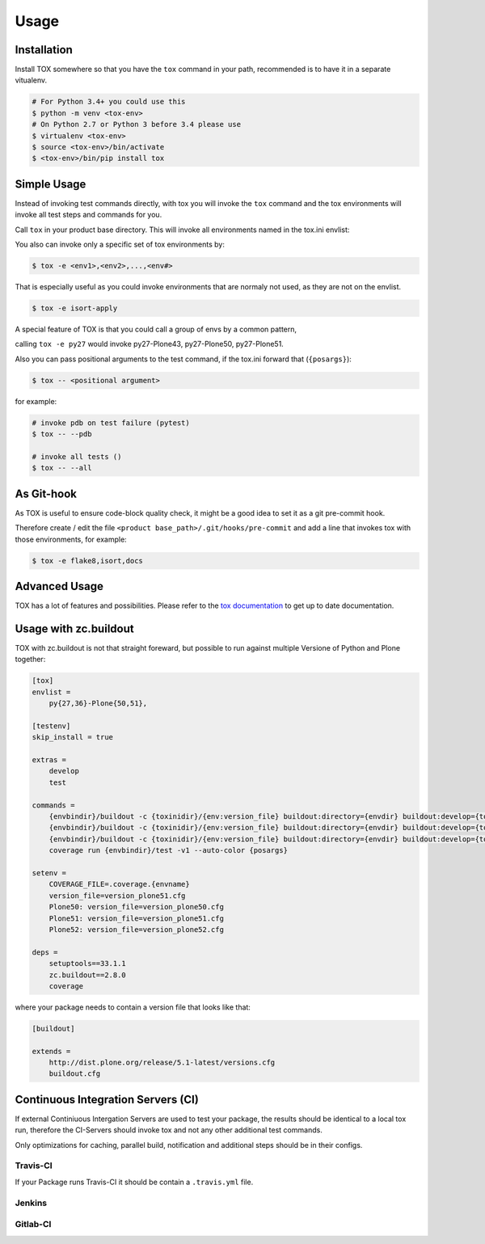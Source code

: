 Usage
=====

Installation
------------

Install TOX somewhere so that you have the ``tox`` command in your path, recommended is to have it in a separate vitualenv.

.. code-block:: console

    # For Python 3.4+ you could use this
    $ python -m venv <tox-env>
    # On Python 2.7 or Python 3 before 3.4 please use
    $ virtualenv <tox-env>
    $ source <tox-env>/bin/activate
    $ <tox-env>/bin/pip install tox

Simple Usage
------------

Instead of invoking test commands directly, with tox you will invoke the ``tox`` command and the tox environments will invoke all test steps and commands for you.

Call ``tox`` in your product base directory.
This will invoke all environments named in the tox.ini envlist:

.. code-block:: ini
   :emphasize-lines: 2

    [tox]
    envlist =
        <env1>,
        <env2>,
        ...
        <env#>

    ...


You also can invoke only a specific set of tox environments by:

.. code-block:: console

    $ tox -e <env1>,<env2>,...,<env#>

That is especially useful as you could invoke environments that are normaly not used, as they are not on the envlist.

.. code-block:: console

    $ tox -e isort-apply

A special feature of TOX is that you could call a group of envs by a common pattern,

.. code-block:: ini
   :emphasize-lines: 3

    [tox]
    envlist =
        py{27,34,35,36,py}-Plone(43,50,51)
        ...

calling ``tox -e py27`` would invoke py27-Plone43, py27-Plone50, py27-Plone51.

Also you can pass positional arguments to the test command, if the tox.ini forward that (``{posargs}``):

.. code-block:: ini
   :emphasize-lines: 4

    [testenv]
    commands =
        {envbindir}/buildout -c {toxinidir}/buildout.cfg install test
        coverage run {envbindir}/test -v1 --auto-color {posargs}

.. code-block:: console

    $ tox -- <positional argument>

for example:

.. code-block:: console

    # invoke pdb on test failure (pytest)
    $ tox -- --pdb

    # invoke all tests ()
    $ tox -- --all

As Git-hook
-----------

As TOX is useful to ensure code-block quality check, it might be a good idea to set it as a git pre-commit hook.

Therefore create / edit the file ``<product base_path>/.git/hooks/pre-commit`` and add a line that invokes tox with those environments, for example:

.. code-block:: console

    $ tox -e flake8,isort,docs

Advanced Usage
--------------

TOX has a lot of features and possibilities.
Please refer to the `tox documentation <http://tox.readthedocs.io/en/latest/>`_ to get up to date documentation.

Usage with zc.buildout
----------------------

TOX with zc.buildout is not that straight foreward, but possible to run against multiple Versione of Python and Plone together:

.. code-block:: ini

    [tox]
    envlist =
        py{27,36}-Plone{50,51},

    [testenv]
    skip_install = true

    extras =
        develop
        test

    commands =
        {envbindir}/buildout -c {toxinidir}/{env:version_file} buildout:directory={envdir} buildout:develop={toxinidir} bootstrap
        {envbindir}/buildout -c {toxinidir}/{env:version_file} buildout:directory={envdir} buildout:develop={toxinidir} annotate
        {envbindir}/buildout -c {toxinidir}/{env:version_file} buildout:directory={envdir} buildout:develop={toxinidir} install test
        coverage run {envbindir}/test -v1 --auto-color {posargs}

    setenv =
        COVERAGE_FILE=.coverage.{envname}
        version_file=version_plone51.cfg
        Plone50: version_file=version_plone50.cfg
        Plone51: version_file=version_plone51.cfg
        Plone52: version_file=version_plone52.cfg

    deps =
        setuptools==33.1.1
        zc.buildout==2.8.0
        coverage


where your package needs to contain a version file that looks like that:

.. code-block:: ini

    [buildout]

    extends =
        http://dist.plone.org/release/5.1-latest/versions.cfg
        buildout.cfg

Continuous Integration Servers (CI)
-----------------------------------

If external Continiuous Intergation Servers are used to test your package, the results should be identical to a local tox run, therefore the CI-Servers should invoke tox and not any other additional test commands.

Only optimizations for caching, parallel build, notification and additional steps should be in their configs.

Travis-CI
~~~~~~~~~

If your Package runs Travis-CI it should be contain a ``.travis.yml`` file.

Jenkins
~~~~~~~

.. todo::

    Need to be added


Gitlab-CI
~~~~~~~~~

.. todo::

    Need to be added

